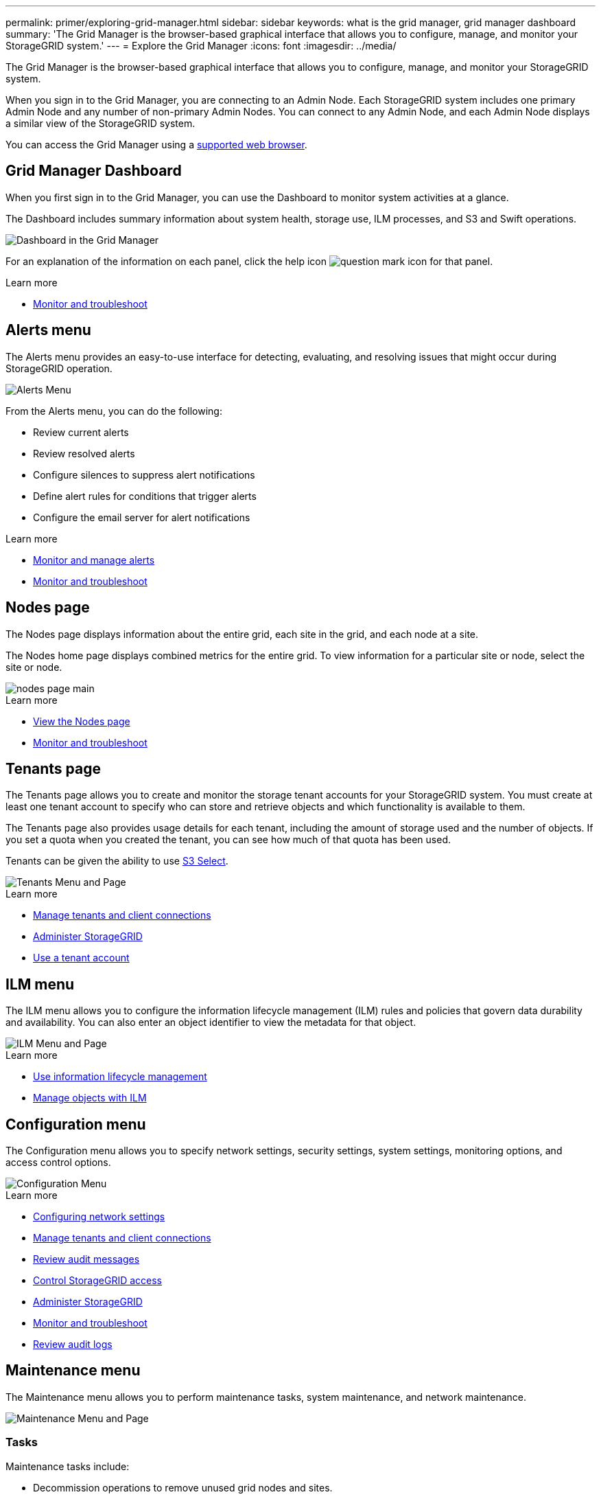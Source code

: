 ---
permalink: primer/exploring-grid-manager.html
sidebar: sidebar
keywords: what is the grid manager, grid manager dashboard
summary: 'The Grid Manager is the browser-based graphical interface that allows you to configure, manage, and monitor your StorageGRID system.'
---
= Explore the Grid Manager
:icons: font
:imagesdir: ../media/

[.lead]
The Grid Manager is the browser-based graphical interface that allows you to configure, manage, and monitor your StorageGRID system.

When you sign in to the Grid Manager, you are connecting to an Admin Node. Each StorageGRID system includes one primary Admin Node and any number of non-primary Admin Nodes. You can connect to any Admin Node, and each Admin Node displays a similar view of the StorageGRID system.

You can access the Grid Manager using a xref:../admin/web-browser-requirements.adoc[supported web browser].

== Grid Manager Dashboard

When you first sign in to the Grid Manager, you can use the Dashboard to monitor system activities at a glance.

The Dashboard includes summary information about system health, storage use, ILM processes, and S3 and Swift operations.

image::../media/grid_manager_dashboard.png[Dashboard in the Grid Manager]

For an explanation of the information on each panel, click the help icon image:../media/icon_nms_question.png[question mark icon] for that panel.

.Learn more

* xref:../monitor/index.adoc[Monitor and troubleshoot]

== Alerts menu

The Alerts menu provides an easy-to-use interface for detecting, evaluating, and resolving issues that might occur during StorageGRID operation.

image::../media/alerts_menu.png[Alerts Menu]

From the Alerts menu, you can do the following:

* Review current alerts
* Review resolved alerts
* Configure silences to suppress alert notifications
* Define alert rules for conditions that trigger alerts
* Configure the email server for alert notifications

.Learn more

* xref:monitoring-and-managing-alerts.adoc[Monitor and manage alerts]

* xref:../monitor/index.adoc[Monitor and troubleshoot]

== Nodes page

The Nodes page displays information about the entire grid, each site in the grid, and each node at a site.

The Nodes home page displays combined metrics for the entire grid. To view information for a particular site or node, select the site or node.

image::../media/nodes_menu.png[nodes page main]

.Learn more

* xref:viewing-nodes-page.adoc[View the Nodes page]

* xref:../monitor/index.adoc[Monitor and troubleshoot]

== Tenants page


The Tenants page allows you to create and monitor the storage tenant accounts for your StorageGRID system. You must create at least one tenant account to specify who can store and retrieve objects and which functionality is available to them.

The Tenants page also provides usage details for each tenant, including the amount of storage used and the number of objects. If you set a quota when you created the tenant, you can see how much of that quota has been used.

Tenants can be given the ability to use xref:../admin/manage-s3-select-for-tenant-accounts[S3 Select].

image::../media/tenants_menu_and_page.png[Tenants Menu and Page]

.Learn more

* xref:managing-tenants-and-client-connections.adoc[Manage tenants and client connections]

* xref:../admin/index.adoc[Administer StorageGRID]

* xref:../tenant/index.adoc[Use a tenant account]

== ILM menu


The ILM menu allows you to configure the information lifecycle management (ILM) rules and policies that govern data durability and availability. You can also enter an object identifier to view the metadata for that object.

image::../media/ilm_menu_and_page.png[ILM Menu and Page]

.Learn more

* xref:using-information-lifecycle-management.adoc[Use information lifecycle management]

* xref:../ilm/index.adoc[Manage objects with ILM]

== Configuration menu

The Configuration menu allows you to specify network settings, security settings, system settings, monitoring options, and access control options.

image::../media/configuration_menu.png[Configuration Menu]

.Learn more

* xref:configuring-network-settings.adoc[Configuring network settings]

* xref:managing-tenants-and-client-connections.adoc[Manage tenants and client connections]

* xref:reviewing-audit-messages.adoc[Review audit messages]

* xref:controlling-storagegrid-access.adoc[Control StorageGRID access]

* xref:../admin/index.adoc[Administer StorageGRID]

* xref:../monitor/index.adoc[Monitor and troubleshoot]

* xref:../audit/index.adoc[Review audit logs]

== Maintenance menu

The Maintenance menu allows you to perform maintenance tasks, system maintenance, and network maintenance.

image::../media/maintenance_menu.png[Maintenance Menu and Page]

=== Tasks

Maintenance tasks include:

* Decommission operations to remove unused grid nodes and sites.
* Expansion operations to add new grid nodes and sites.
* Recovery operations to replace a failed node and restore data.
* Object existence check to verify the existence (although not the correctness) of object data.

=== System

System maintenance tasks you can perform include:

* Reviewing details for the current StorageGRID license or uploading a new license.
* Generating a Recovery Package.
* Performing StorageGRID software updates, including software upgrades, hotfixes, and updates to the SANtricity OS software on selected appliances.

=== Network

Network maintenance tasks you can perform include:

* Editing information about DNS servers.
* Configuring the subnets that are used on the Grid Network.
* Editing information about NTP servers.


.Learn more

* xref:performing-maintenance-procedures.adoc[Perform maintenance]

* xref:downloading-recovery-package.adoc[Download the Recovery Package]

* xref:../expand/index.adoc[Expand your grid]

* xref:../upgrade/index.adoc[Upgrade software]

* xref:../maintain/index.adoc[Recover and maintain]

* xref:../sg6000/index.adoc[SG6000 storage appliances]

* xref:../sg5700/index.adoc[SG5700 storage appliances]

* xref:../sg5600/index.adoc[SG5600 storage appliances]

== Support menu


The Support menu provides options that help technical support analyze and troubleshoot your system. There are two parts to the Support menu: Tools and Alarms (legacy).

image::../media/support_menu.png[Support menu]

=== Tools

From the Tools section of the Support menu, you can:

* Enable AutoSupport.
* Perform a set of diagnostic checks on the current state of the grid.
* Access the grid topology tree to view detailed information about grid nodes, services, and attributes.
* Retrieve log files and system data.
* Review detailed metrics and charts.
+
IMPORTANT: The tools available from the *Metrics* option are intended for use by technical support. Some features and menu items within these tools are intentionally non-functional.

=== Alarms (legacy)

From the Alarms (legacy) section of the Support menu, you can review current, historical, and global alarms, set up custom events, and set up email notifications for legacy alarms and AutoSupport.

.Learn more

* xref:storagegrid-architecture-and-network-topology.adoc[StorageGRID architecture and network topology]

* xref:storagegrid-attributes.adoc[StorageGRID attributes]

* xref:using-storagegrid-support-options.adoc[Use StorageGRID support options]

* xref:../admin/index.adoc[Administer StorageGRID]

* xref:../monitor/index.adoc[Monitor and troubleshoot]

== Help menu


The Help option provides access to the StorageGRID Documentation Center for the current release and to the API documentation. You can also determine which version of StorageGRID is currently installed.

image::../media/help_menu.png[Help Menu]

.Learn more

* xref:../admin/index.adoc[Administer StorageGRID]
